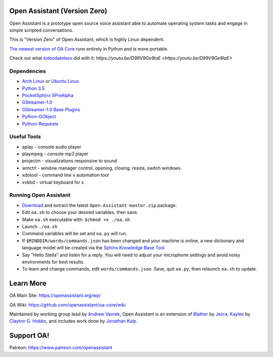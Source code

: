 Open Assistant (Version Zero)
=============

Open Assistant is a prototype open source voice assistant able to automate operating system tasks and engage in simple scripted conversations.

This is "Version Zero" of Open Assistant, which is highly Linux dependent.

`The newest version of OA Core <https://github.com/openassistant/oa-core>`_ runs entirely in Python and is more portable.

Check out what `kidsodateless <https://github.com/kidsodateless/oa-core>`_ did with it: `https://youtu.be/D99V9Ge9IaE <https://youtu.be/D99V9Ge9IaE>`


Dependencies
------------

* `Arch Linux <https://www.archlinux.org/>`_ or `Ubuntu Linux <http://openassistant.org/forum/support/ubuntu-16-04-installation/>`_
* `Python 3.5 <https://www.python.org/downloads>`__
* `PocketSphinx 5PreAlpha <https://github.com/cmusphinx/pocketsphinx>`__
* `GStreamer-1.0 <https://github.com/GStreamer/gstreamer>`__
* `GStreamer-1.0 Base Plugins <https://github.com/GStreamer/gst-plugins-base>`__
* `Python-GObject <https://wiki.gnome.org/action/show/Projects/PyGObject>`__
* `Python-Requests <https://pypi.python.org/pypi/requests>`__


Useful Tools
------------

* aplay - console audio player
* plaympeg - console mp3 player
* projectm - visualizations responsive to sound
* wmctrl - window manager control. opening, closing, resize, switch windows. 
* xdotool - command line x automation tool
* xvkbd - virtual keyboard for x

Running Open Assistant
---------------------

*  `Download <https://github.com/vavrek/Open-Assistant/archive/master.zip>`__ and extract the latest ``Open-Assistant-master.zip`` package.

* Edit ``oa.sh`` to choose your desired variables, then save.

* Make ``oa.sh`` executable with: ``$chmod +x ./oa.sh``

* Launch ``./oa.sh``

* Command variables will be set and ``oa.py`` will run.

* If ``$MINDDIR/words/commands.json`` has been changed and your machine is online, a new dictionary and language model will be created via the `Sphinx Knowledge Base Tool <http://www.speech.cs.cmu.edu/tools/lmtool.html>`__.

* Say "Hello Stella" and listen for a reply. You will need to adjust your microphone settings and avoid noisy environments for best results.

* To learn and change commands, edit ``words/commands.json``. Save, quit ``oa.py``, then relaunch ``oa.sh`` to update.


Learn More
=======================
OA Main Site: https://openassistant.org/wp/

OA Wiki: https://github.com/openassistant/oa-core/wiki

Maintained by working group lead by `Andrew Vavrek <https://vavrek.com>`__, Open Assistant 
is an extension of `Blather <https://gitlab.com/jezra/blather>`__ 
by `Jezra <http://www.jezra.net/>`__, `Kaylee <https://github.com/Ratfink/kaylee>`__ 
by `Clayton G. Hobbs <https://bzratfink.wordpress.com/>`__, and includes work 
done by `Jonathan Kulp <http://jonathankulp.org/>`__.

Support OA!
=======================
Patreon: https://www.patreon.com/openassistant
